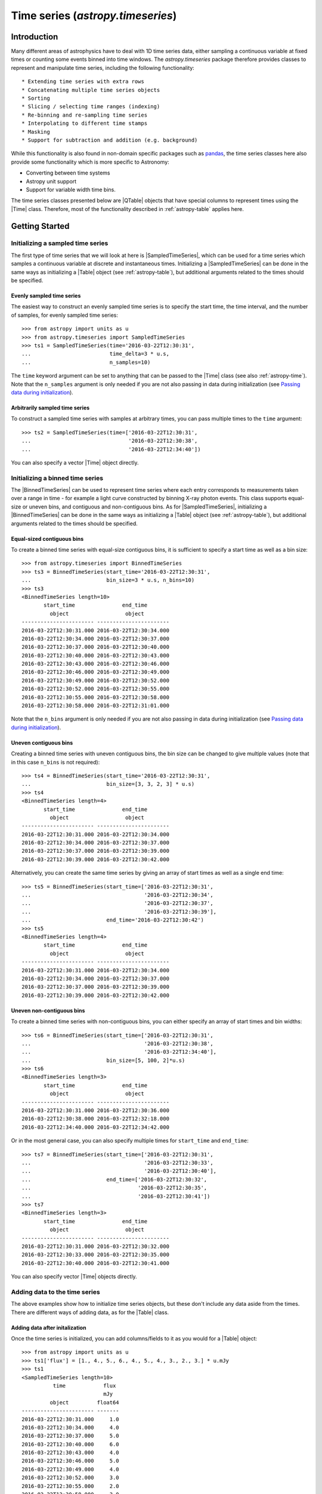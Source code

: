 .. _astropy-timeseries:

****************************************************
Time series (`astropy.timeseries`)
****************************************************

.. |Time| replace:: :class:`~astropy.time.Time`
.. |Table| replace:: :class:`~astropy.table.Table`
.. |QTable| replace:: :class:`~astropy.table.QTable`
.. |Quantity| replace:: :class:`~astropy.units.Quantity`
.. |Longitude| replace:: :class:`~astropy.coordinates.Longitude`
.. |EarthLocation| replace:: :class:`~astropy.coordinates.EarthLocation`
.. |SkyCoord| replace:: :class:`~astropy.coordinates.SkyCoord`
.. |SampledTimeSeries| replace:: :class:`~astropy.timeseries.SampledTimeSeries`
.. |BinnedTimeSeries| replace:: :class:`~astropy.timeseries.BinnedTimeSeries`

Introduction
============

Many different areas of astrophysics have to deal with 1D time series data,
either sampling a continuous variable at fixed times or counting some events
binned into time windows. The `astropy.timeseries` package therefore provides
classes to represent and manipulate time series, including the following
functionality::

* Extending time series with extra rows
* Concatenating multiple time series objects
* Sorting
* Slicing / selecting time ranges (indexing)
* Re-binning and re-sampling time series
* Interpolating to different time stamps
* Masking
* Support for subtraction and addition (e.g. background)

While this functionality is also found in non-domain specific packages such as
`pandas <https://pandas.pydata.org/>`_, the time series classes here also
provide some functionality which is more specific to Astronomy:

* Converting between time systems
* Astropy unit support
* Support for variable width time bins.

The time series classes presented below are |QTable| objects that have special
columns to represent times using the |Time| class. Therefore, most of the
functionality described in :ref:`astropy-table` applies here.

Getting Started
===============

Initializing a sampled time series
----------------------------------

The first type of time series that we will look at here is |SampledTimeSeries|,
which can be used for a time series which samples a continuous variable at
discrete and instantaneous times. Initializing a |SampledTimeSeries| can be done
in the same ways as initializing a |Table| object (see :ref:`astropy-table`),
but additional arguments related to the times should be specified.

Evenly sampled time series
^^^^^^^^^^^^^^^^^^^^^^^^^^

The easiest way to construct an evenly sampled time series is to specify the
start time, the time interval, and the number of samples, for evenly sampled
time series::

    >>> from astropy import units as u
    >>> from astropy.timeseries import SampledTimeSeries
    >>> ts1 = SampledTimeSeries(time='2016-03-22T12:30:31',
    ...                         time_delta=3 * u.s,
    ...                         n_samples=10)

The ``time`` keyword argument can be set to anything that can be passed to the
|Time| class (see also :ref:`astropy-time`). Note that the ``n_samples``
argument is only needed if you are not also passing in data during
initialization (see `Passing data during initialization`_).

Arbitrarily sampled time series
^^^^^^^^^^^^^^^^^^^^^^^^^^^^^^^

To construct a sampled time series with samples at arbitrary times, you can
pass multiple times to the ``time`` argument::

    >>> ts2 = SampledTimeSeries(time=['2016-03-22T12:30:31',
    ...                               '2016-03-22T12:30:38',
    ...                               '2016-03-22T12:34:40'])

You can also specify a vector |Time| object directly.

Initializing a binned time series
---------------------------------

The |BinnedTimeSeries| can be used to represent time series where each entry
corresponds to measurements taken over a range in time - for example a light
curve constructed by binning X-ray photon events. This class supports equal-size
or uneven bins, and contiguous and non-contiguous bins. As for
|SampledTimeSeries|, initializing a |BinnedTimeSeries| can be done in the same
ways as initializing a |Table| object (see :ref:`astropy-table`), but additional
arguments related to the times should be specified.

Equal-sized contiguous bins
^^^^^^^^^^^^^^^^^^^^^^^^^^^

To create a binned time series with equal-size contiguous bins, it is sufficient
to specify a start time as well as a bin size::

    >>> from astropy.timeseries import BinnedTimeSeries
    >>> ts3 = BinnedTimeSeries(start_time='2016-03-22T12:30:31',
    ...                        bin_size=3 * u.s, n_bins=10)
    >>> ts3
    <BinnedTimeSeries length=10>
           start_time               end_time
             object                  object
    ----------------------- -----------------------
    2016-03-22T12:30:31.000 2016-03-22T12:30:34.000
    2016-03-22T12:30:34.000 2016-03-22T12:30:37.000
    2016-03-22T12:30:37.000 2016-03-22T12:30:40.000
    2016-03-22T12:30:40.000 2016-03-22T12:30:43.000
    2016-03-22T12:30:43.000 2016-03-22T12:30:46.000
    2016-03-22T12:30:46.000 2016-03-22T12:30:49.000
    2016-03-22T12:30:49.000 2016-03-22T12:30:52.000
    2016-03-22T12:30:52.000 2016-03-22T12:30:55.000
    2016-03-22T12:30:55.000 2016-03-22T12:30:58.000
    2016-03-22T12:30:58.000 2016-03-22T12:31:01.000

Note that the ``n_bins`` argument is only needed if you are not also passing in
data during initialization (see `Passing data during initialization`_).

Uneven contiguous bins
^^^^^^^^^^^^^^^^^^^^^^

Creating a binned time series with uneven contiguous bins, the bin size can be
changed to give multiple values (note that in this case ``n_bins`` is not
required)::

    >>> ts4 = BinnedTimeSeries(start_time='2016-03-22T12:30:31',
    ...                        bin_size=[3, 3, 2, 3] * u.s)
    >>> ts4
    <BinnedTimeSeries length=4>
           start_time               end_time
             object                  object
    ----------------------- -----------------------
    2016-03-22T12:30:31.000 2016-03-22T12:30:34.000
    2016-03-22T12:30:34.000 2016-03-22T12:30:37.000
    2016-03-22T12:30:37.000 2016-03-22T12:30:39.000
    2016-03-22T12:30:39.000 2016-03-22T12:30:42.000

Alternatively, you can create the same time series by giving an array of start
times as well as a single end time::


    >>> ts5 = BinnedTimeSeries(start_time=['2016-03-22T12:30:31',
    ...                                    '2016-03-22T12:30:34',
    ...                                    '2016-03-22T12:30:37',
    ...                                    '2016-03-22T12:30:39'],
    ...                        end_time='2016-03-22T12:30:42')
    >>> ts5
    <BinnedTimeSeries length=4>
           start_time               end_time
             object                  object
    ----------------------- -----------------------
    2016-03-22T12:30:31.000 2016-03-22T12:30:34.000
    2016-03-22T12:30:34.000 2016-03-22T12:30:37.000
    2016-03-22T12:30:37.000 2016-03-22T12:30:39.000
    2016-03-22T12:30:39.000 2016-03-22T12:30:42.000

Uneven non-contiguous bins
^^^^^^^^^^^^^^^^^^^^^^^^^^

To create a binned time series with non-contiguous bins, you can either
specify an array of start times and bin widths::

    >>> ts6 = BinnedTimeSeries(start_time=['2016-03-22T12:30:31',
    ...                                    '2016-03-22T12:30:38',
    ...                                    '2016-03-22T12:34:40'],
    ...                        bin_size=[5, 100, 2]*u.s)
    >>> ts6
    <BinnedTimeSeries length=3>
           start_time               end_time
             object                  object
    ----------------------- -----------------------
    2016-03-22T12:30:31.000 2016-03-22T12:30:36.000
    2016-03-22T12:30:38.000 2016-03-22T12:32:18.000
    2016-03-22T12:34:40.000 2016-03-22T12:34:42.000

Or in the most general case, you can also specify multiple times for
``start_time`` and ``end_time``::

    >>> ts7 = BinnedTimeSeries(start_time=['2016-03-22T12:30:31',
    ...                                    '2016-03-22T12:30:33',
    ...                                    '2016-03-22T12:30:40'],
    ...                        end_time=['2016-03-22T12:30:32',
    ...                                  '2016-03-22T12:30:35',
    ...                                  '2016-03-22T12:30:41'])
    >>> ts7
    <BinnedTimeSeries length=3>
           start_time               end_time
             object                  object
    ----------------------- -----------------------
    2016-03-22T12:30:31.000 2016-03-22T12:30:32.000
    2016-03-22T12:30:33.000 2016-03-22T12:30:35.000
    2016-03-22T12:30:40.000 2016-03-22T12:30:41.000

You can also specify vector |Time| objects directly.

Adding data to the time series
------------------------------

The above examples show how to initialize time series objects, but these don't
include any data aside from the times. There are different ways of adding data,
as for the |Table| class.

Adding data after initalization
^^^^^^^^^^^^^^^^^^^^^^^^^^^^^^^

Once the time series is initialized, you can add columns/fields to it as you
would for a |Table| object::

    >>> from astropy import units as u
    >>> ts1['flux'] = [1., 4., 5., 6., 4., 5., 4., 3., 2., 3.] * u.mJy
    >>> ts1
    <SampledTimeSeries length=10>
              time            flux
                              mJy
             object         float64
    ----------------------- -------
    2016-03-22T12:30:31.000     1.0
    2016-03-22T12:30:34.000     4.0
    2016-03-22T12:30:37.000     5.0
    2016-03-22T12:30:40.000     6.0
    2016-03-22T12:30:43.000     4.0
    2016-03-22T12:30:46.000     5.0
    2016-03-22T12:30:49.000     4.0
    2016-03-22T12:30:52.000     3.0
    2016-03-22T12:30:55.000     2.0
    2016-03-22T12:30:58.000     3.0

Passing data during initialization
^^^^^^^^^^^^^^^^^^^^^^^^^^^^^^^^^^

It is also possible to pass the data during the initialization, as for
|Table|, e.g.::

    >>> ts8 = BinnedTimeSeries(start_time=['2016-03-22T12:30:31',
    ...                                    '2016-03-22T12:30:34',
    ...                                    '2016-03-22T12:30:37',
    ...                                    '2016-03-22T12:30:39'],
    ...                        end_time='2016-03-22T12:30:42',
    ...                        data={'flux': [1., 4., 5., 6.] * u.mJy})
    >>> ts8
    <BinnedTimeSeries length=4>
           start_time               end_time          flux
                                                      mJy
             object                  object         float64
    ----------------------- ----------------------- -------
    2016-03-22T12:30:31.000 2016-03-22T12:30:34.000     1.0
    2016-03-22T12:30:34.000 2016-03-22T12:30:37.000     4.0
    2016-03-22T12:30:37.000 2016-03-22T12:30:39.000     5.0
    2016-03-22T12:30:39.000 2016-03-22T12:30:42.000     6.0

Adding rows
^^^^^^^^^^^

.. warning:: Doesn't work yet, see https://github.com/astropy/astropy/issues/7894

Accessing data
--------------

As for |Table|, columns can be accessed by name::

    >>> ts = SampledTimeSeries(time='2016-03-22T12:30:31',
    ...                        time_delta=3 * u.s,
    ...                        data={'flux': [1, 4, 5, 3, 2]})
    >>> ts['flux']
    <Column name='flux' dtype='int64' length=5>
    1
    4
    5
    3
    2
    >>> ts['time']
    <Time object: scale='utc' format='isot' value=['2016-03-22T12:30:31.000' '2016-03-22T12:30:34.000'
     '2016-03-22T12:30:37.000' '2016-03-22T12:30:40.000'
     '2016-03-22T12:30:43.000']>

and rows can be accessed by index::

    >>> ts[0]
    <Row index=0>
              time           flux
             object         int64
    ----------------------- -----
    2016-03-22T12:30:31.000     1

Accessing individual values can then be done either by accessing a column then a
row, or vice-versa::

    >>> ts[0]['time']
    <Time object: scale='utc' format='isot' value=2016-03-22T12:30:31.000>

    >>> ts['time'][0]
    <Time object: scale='utc' format='isot' value=2016-03-22T12:30:31.000>

Accessing times
---------------

The ``time`` column (for |SampledTimeSeries|) and the ``start_time``
and ``end_time`` columns (for |BinnedTimeSeries|) can be accessed using the regular
column access notation, as shown in |Accessing data|. Since these columns are
|Time| arrays, it is possible to use the usual attributes on |Time| to convert
the time to different formats or scales::

    >>> ts['time'].mjd
    array([57469.52119213, 57469.52122685, 57469.52126157, 57469.5212963 ,
           57469.52133102])

    >>> ts['time'].tai
    <Time object: scale='tai' format='isot' value=['2016-03-22T12:31:07.000' '2016-03-22T12:31:10.000'
     '2016-03-22T12:31:13.000' '2016-03-22T12:31:16.000'
     '2016-03-22T12:31:19.000']>

Formatting times
----------------

Since the various time columns are |Time| objects, the default format and scale
to use for the display of the time series can be changed using the ``format``
and ``scale`` attributes::

    >>> ts['time'].format = 'isot'
    >>> ts
    <SampledTimeSeries length=5>
              time           flux
             object         int64
    ----------------------- -----
    2016-03-22T12:30:31.000     1
    2016-03-22T12:30:34.000     4
    2016-03-22T12:30:37.000     5
    2016-03-22T12:30:40.000     3
    2016-03-22T12:30:43.000     2
    >>> ts['time'].format = 'unix'
    >>> ts
    <SampledTimeSeries length=5>
           time         flux
          object       int64
    ------------------ -----
          1458649831.0     1
          1458649834.0     4
    1458649837.0000002     5
    1458649840.0000002     3
          1458649843.0     2

Combining time series
---------------------

Similarly to the :mod:`astropy.table` module, the :mod:`astropy.timeseries`
module provides :func:`~astropy.timeseries.vstack`, and
:func:`~astropy.timeseries.hstack` functions to stack time series in different
ways.

Time series can be stacked 'vertically' or row-wise using the
:func:`~astropy.timeseries.vstack` function (although note that sampled time
series cannot be combined with binned time series and vice-versa)::

    >>> from astropy.table import vstack
    >>> ts_a = SampledTimeSeries(time='2016-03-22T12:30:31',
    ...                          time_delta=3 * u.s,
    ...                          data={'flux': [1, 4, 5, 3, 2] * u.mJy})
    >>> ts_b = SampledTimeSeries(time='2016-03-22T12:50:31',
    ...                          time_delta=3 * u.s,
    ...                          data={'flux': [4, 3, 1, 2, 3] * u.mJy})
    >>> ts_ab = vstack([ts_a, ts_b])
    >>> ts_ab
    <SampledTimeSeries length=10>
              time            flux
                              mJy
             object         float64
    ----------------------- -------
    2016-03-22T12:30:31.000     1.0
    2016-03-22T12:30:34.000     4.0
    2016-03-22T12:30:37.000     5.0
    2016-03-22T12:30:40.000     3.0
    2016-03-22T12:30:43.000     2.0
    2016-03-22T12:50:31.000     4.0
    2016-03-22T12:50:34.000     3.0
    2016-03-22T12:50:37.000     1.0
    2016-03-22T12:50:40.000     2.0
    2016-03-22T12:50:43.000     3.0

Time series can also be combined 'horizontally' or column-wise with other
tables, though these should not be time series (as having multiple time columns
would be confusing)::

    >>> from astropy.table import Table, hstack
    >>> data = Table(data={'temperature': [40, 41, 40, 39, 30]})
    >>> ts_a_data = hstack([ts_a, data])
    >>> ts_a_data
    <SampledTimeSeries length=5>
              time            flux  temperature
                              mJy
             object         float64    int64
    ----------------------- ------- -----------
    2016-03-22T12:30:31.000     1.0          40
    2016-03-22T12:30:34.000     4.0          41
    2016-03-22T12:30:37.000     5.0          40
    2016-03-22T12:30:40.000     3.0          39
    2016-03-22T12:30:43.000     2.0          30

Sorting time series
-------------------

Sorting time series in-place can be done using the
:meth:`~astropy.timeseries.TimeSeries.sort` method, as for |Table|::

    >>> ts9 = SampledTimeSeries(time='2016-03-22T12:30:31',
    ...                         time_delta=3 * u.s,
    ...                         data={'flux': [1, 4, 5, 3, 2]})
    >>> ts9
    <SampledTimeSeries length=5>
              time           flux
             object         int64
    ----------------------- -----
    2016-03-22T12:30:31.000     1
    2016-03-22T12:30:34.000     4
    2016-03-22T12:30:37.000     5
    2016-03-22T12:30:40.000     3
    2016-03-22T12:30:43.000     2
    >>> ts9.sort('flux')
    >>> ts9
    <SampledTimeSeries length=5>
              time           flux
             object         int64
    ----------------------- -----
    2016-03-22T12:30:31.000     1
    2016-03-22T12:30:43.000     2
    2016-03-22T12:30:40.000     3
    2016-03-22T12:30:34.000     4
    2016-03-22T12:30:37.000     5

Extracting a subset of columns
------------------------------

Let's consider a case where a time series has two data columns::

    >>> ts = SampledTimeSeries(time='2016-03-22T12:30:31',
    ...                        time_delta=3 * u.s,
    ...                        data={'flux': [1, 4, 5, 3, 2],
    ...                              'temp': [40, 41, 39, 24, 20]})

We can create a new time series with just the flux column by doing::

    >>> ts['time', 'flux']
    <SampledTimeSeries length=5>
              time           flux
             object         int64
    ----------------------- -----
    2016-03-22T12:30:31.000     1
    2016-03-22T12:30:34.000     4
    2016-03-22T12:30:37.000     5
    2016-03-22T12:30:40.000     3
    2016-03-22T12:30:43.000     2

And we can also create a plain |QTable| by extracting just the ``flux`` and
``temp`` columns::

    >>> ts['flux', 'temp']
    <QTable length=5>
     flux  temp
    int64 int64
    ----- -----
        1    40
        4    41
        5    39
        3    24
        2    20

Extracting a subset of rows
---------------------------

Time series objects can be sliced by row index, using the same syntax as for
|Time|, e.g.::

    >>> ts[0:2]
    <SampledTimeSeries length=2>
              time           flux  temp
             object         int64 int64
    ----------------------- ----- -----
    2016-03-22T12:30:31.000     1    40
    2016-03-22T12:30:34.000     4    41

However, time series objects also support the ability to access rows and subset
of rows using the :attr:`~astropy.timeseries.TimeSeries.loc` and
:attr:`~astropy.timeseries.TimeSeries.iloc` attributes described in
:ref:`table-indexing`.


it is also possible to extract a subset of the time series using

When to use sampled vs. binned time series
------------------------------------------

